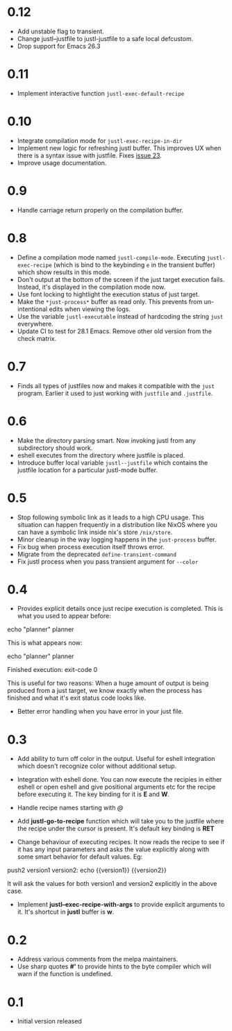 * 0.12

- Add unstable flag to transient.
- Change justl--justfile to justl-justfile to a safe local defcustom.
- Drop support for Emacs 26.3

* 0.11

- Implement interactive function ~justl-exec-default-recipe~

* 0.10

- Integrate compilation mode for ~justl-exec-recipe-in-dir~
- Implement new logic for refreshing justl buffer. This improves UX
  when there is a syntax issue with justfile. Fixes [[https://github.com/psibi/justl.el/issues/23][issue 23]].
- Improve usage documentation.

* 0.9

- Handle carriage return properly on the compilation buffer.

* 0.8

- Define a compilation mode named ~justl-compile-mode~. Executing
  ~justl-exec-recipe~ (which is bind to the keybinding ~e~ in the
  transient buffer) which show results in this mode.
- Don't output at the bottom of the screen if the just target
  execution fails. Instead, it's displayed in the compilation mode
  now.
- Use font locking to hightlight the execution status of just target.
- Make the ~*just-process*~ buffer as read only. This prevents from
  un-intentional edits when viewing the logs.
- Use the variable ~justl-executable~ instead of hardcoding the string
  ~just~ everywhere.
- Update CI to test for 28.1 Emacs. Remove other old version from the
  check matrix.

* 0.7

- Finds all types of justfiles now and makes it compatible with the
  ~just~ program. Earlier it used to just working with ~justfile~ and
  ~.justfile~.

* 0.6

- Make the directory parsing smart. Now invoking justl from any
  subdirectory should work.
- eshell executes from the directory where justfile is placed.
- Introduce buffer local variable ~justl--justfile~ which contains
  the justfile location for a particular justl-mode buffer.

* 0.5

- Stop following symbolic link as it leads to a high CPU usage. This
  situation can happen frequently in a distribution like NixOS where
  you can have a symbolic link inside nix's store ~/nix/store~.
- Minor cleanup in the way logging happens in the ~just-process~
  buffer.
- Fix bug when process execution itself throws error.
- Migrate from the deprecated ~define-transient-command~
- Fix justl process when you pass transient argument for ~--color~

* 0.4

- Provides explicit details once just recipe execution is
  completed. This is what you used to appear before:

#+begin_example sh
echo "planner"
planner
#+end_example

This is what appears now:

#+begin_example sh
echo "planner"
planner

Finished execution: exit-code 0
#+end_example

This is useful for two reasons: When a huge amount of output is being
produced from a just target, we know exactly when the process has
finished and what it's exit status code looks like.

- Better error handling when you have error in your just file.

* 0.3

- Add ability to turn off color in the output. Useful for eshell
  integration which doesn't recognize color without additional setup.

- Integration with eshell done. You can now execute the recipies in
  either eshell or open eshell and give positional arguments etc for
  the recipe before executing it. The key binding for it is *E* and
  *W*.

- Handle recipe names starting with /@/

- Add *justl-go-to-recipe* function which will take you to the
  justfile where the recipe under the cursor is present. It's default
  key binding is *RET*

- Change behaviour of executing recipes. It now reads the recipe to
  see if it has any input parameters and asks the value explicitly
  along with some smart behavior for default values. Eg:

#+begin_example just
push2 version1 version2:
    echo {{version1}} {{version2}}
#+end_example

It will ask the values for both version1 and version2 explicitly in
the above case.

- Implement *justl--exec-recipe-with-args* to provide explicit
  arguments to it. It's shortcut in *justl* buffer is *w*.

* 0.2

- Address various comments from the melpa maintainers.
- Use sharp quotes *#'* to provide hints to the byte compiler which
  will warn if the function is undefined.

* 0.1

- Initial version released
